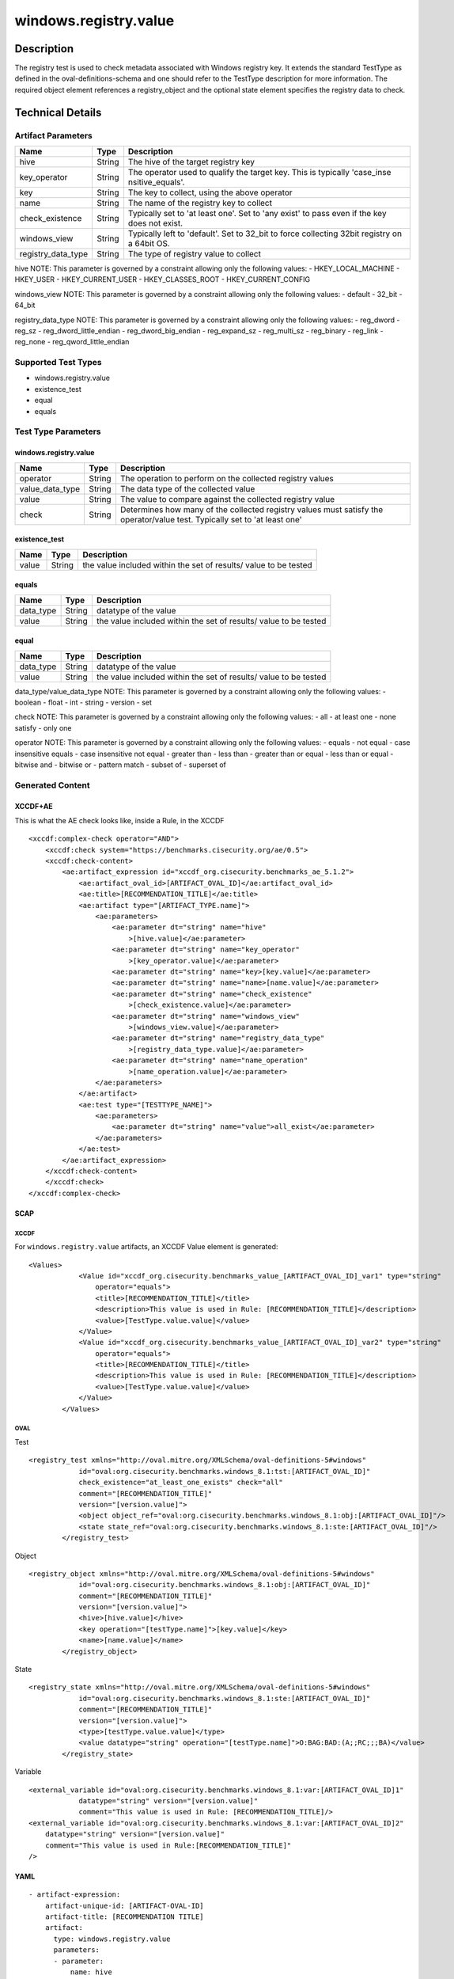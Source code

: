 windows.registry.value
======================

Description
-----------

The registry test is used to check metadata associated with Windows
registry key. It extends the standard TestType as defined in the
oval-definitions-schema and one should refer to the TestType description
for more information. The required object element references a
registry_object and the optional state element specifies the registry
data to check.

Technical Details
-----------------

Artifact Parameters
~~~~~~~~~~~~~~~~~~~

+-------------------------------------+-------------+------------------+
| Name                                | Type        | Description      |
+=====================================+=============+==================+
| hive                                | String      | The hive of the  |
|                                     |             | target registry  |
|                                     |             | key              |
+-------------------------------------+-------------+------------------+
| key_operator                        | String      | The operator     |
|                                     |             | used to qualify  |
|                                     |             | the target key.  |
|                                     |             | This is          |
|                                     |             | typically        |
|                                     |             | 'case_inse       |
|                                     |             | nsitive_equals'. |
+-------------------------------------+-------------+------------------+
| key                                 | String      | The key to       |
|                                     |             | collect, using   |
|                                     |             | the above        |
|                                     |             | operator         |
+-------------------------------------+-------------+------------------+
| name                                | String      | The name of the  |
|                                     |             | registry key to  |
|                                     |             | collect          |
+-------------------------------------+-------------+------------------+
| check_existence                     | String      | Typically set to |
|                                     |             | 'at least one'.  |
|                                     |             | Set to 'any      |
|                                     |             | exist' to pass   |
|                                     |             | even if the key  |
|                                     |             | does not exist.  |
+-------------------------------------+-------------+------------------+
| windows_view                        | String      | Typically left   |
|                                     |             | to 'default'.    |
|                                     |             | Set to 32_bit to |
|                                     |             | force collecting |
|                                     |             | 32bit registry   |
|                                     |             | on a 64bit OS.   |
+-------------------------------------+-------------+------------------+
| registry_data_type                  | String      | The type of      |
|                                     |             | registry value   |
|                                     |             | to collect       |
+-------------------------------------+-------------+------------------+

hive NOTE: This parameter is governed by a constraint allowing only the
following values: - HKEY_LOCAL_MACHINE - HKEY_USER - HKEY_CURRENT_USER -
HKEY_CLASSES_ROOT - HKEY_CURRENT_CONFIG

windows_view NOTE: This parameter is governed by a constraint allowing
only the following values: - default - 32_bit - 64_bit

registry_data_type NOTE: This parameter is governed by a constraint
allowing only the following values: - reg_dword - reg_sz -
reg_dword_little_endian - reg_dword_big_endian - reg_expand_sz -
reg_multi_sz - reg_binary - reg_link - reg_none -
reg_qword_little_endian

Supported Test Types
~~~~~~~~~~~~~~~~~~~~

-  windows.registry.value
-  existence_test
-  equal
-  equals

Test Type Parameters
~~~~~~~~~~~~~~~~~~~~

.. _windows.registry.value-1:

windows.registry.value
^^^^^^^^^^^^^^^^^^^^^^

+-------------------------------------+-------------+------------------+
| Name                                | Type        | Description      |
+=====================================+=============+==================+
| operator                            | String      | The operation to |
|                                     |             | perform on the   |
|                                     |             | collected        |
|                                     |             | registry values  |
+-------------------------------------+-------------+------------------+
| value_data_type                     | String      | The data type of |
|                                     |             | the collected    |
|                                     |             | value            |
+-------------------------------------+-------------+------------------+
| value                               | String      | The value to     |
|                                     |             | compare against  |
|                                     |             | the collected    |
|                                     |             | registry value   |
+-------------------------------------+-------------+------------------+
| check                               | String      | Determines how   |
|                                     |             | many of the      |
|                                     |             | collected        |
|                                     |             | registry values  |
|                                     |             | must satisfy the |
|                                     |             | operator/value   |
|                                     |             | test. Typically  |
|                                     |             | set to 'at least |
|                                     |             | one'             |
+-------------------------------------+-------------+------------------+

existence_test
^^^^^^^^^^^^^^

+-------------------------------------+-------------+------------------+
| Name                                | Type        | Description      |
+=====================================+=============+==================+
| value                               | String      | the value        |
|                                     |             | included within  |
|                                     |             | the set of       |
|                                     |             | results/ value   |
|                                     |             | to be tested     |
+-------------------------------------+-------------+------------------+

equals
^^^^^^

+-------------------------------------+-------------+------------------+
| Name                                | Type        | Description      |
+=====================================+=============+==================+
| data_type                           | String      | datatype of the  |
|                                     |             | value            |
+-------------------------------------+-------------+------------------+
| value                               | String      | the value        |
|                                     |             | included within  |
|                                     |             | the set of       |
|                                     |             | results/ value   |
|                                     |             | to be tested     |
+-------------------------------------+-------------+------------------+

equal
^^^^^

+-------------------------------------+-------------+------------------+
| Name                                | Type        | Description      |
+=====================================+=============+==================+
| data_type                           | String      | datatype of the  |
|                                     |             | value            |
+-------------------------------------+-------------+------------------+
| value                               | String      | the value        |
|                                     |             | included within  |
|                                     |             | the set of       |
|                                     |             | results/ value   |
|                                     |             | to be tested     |
+-------------------------------------+-------------+------------------+

data_type/value_data_type NOTE: This parameter is governed by a
constraint allowing only the following values: - boolean - float - int -
string - version - set

check NOTE: This parameter is governed by a constraint allowing only the
following values: - all - at least one - none satisfy - only one

operator NOTE: This parameter is governed by a constraint allowing only
the following values: - equals - not equal - case insensitive equals -
case insensitive not equal - greater than - less than - greater than or
equal - less than or equal - bitwise and - bitwise or - pattern match -
subset of - superset of

Generated Content
~~~~~~~~~~~~~~~~~

XCCDF+AE
^^^^^^^^

This is what the AE check looks like, inside a Rule, in the XCCDF

::

   <xccdf:complex-check operator="AND">
       <xccdf:check system="https://benchmarks.cisecurity.org/ae/0.5">
       <xccdf:check-content>
           <ae:artifact_expression id="xccdf_org.cisecurity.benchmarks_ae_5.1.2">
               <ae:artifact_oval_id>[ARTIFACT_OVAL_ID]</ae:artifact_oval_id>
               <ae:title>[RECOMMENDATION_TITLE]</ae:title>
               <ae:artifact type="[ARTIFACT_TYPE.name]">
                   <ae:parameters>
                       <ae:parameter dt="string" name="hive"
                           >[hive.value]</ae:parameter>
                       <ae:parameter dt="string" name="key_operator"
                           >[key_operator.value]</ae:parameter>
                       <ae:parameter dt="string" name="key>[key.value]</ae:parameter>
                       <ae:parameter dt="string" name="name>[name.value]</ae:parameter>
                       <ae:parameter dt="string" name="check_existence"
                           >[check_existence.value]</ae:parameter>
                       <ae:parameter dt="string" name="windows_view"
                           >[windows_view.value]</ae:parameter>
                       <ae:parameter dt="string" name="registry_data_type"
                           >[registry_data_type.value]</ae:parameter>
                       <ae:parameter dt="string" name="name_operation"
                           >[name_operation.value]</ae:parameter>
                   </ae:parameters>
               </ae:artifact>
               <ae:test type="[TESTTYPE_NAME]">
                   <ae:parameters>
                       <ae:parameter dt="string" name="value">all_exist</ae:parameter>
                   </ae:parameters>
               </ae:test>
           </ae:artifact_expression>
       </xccdf:check-content>
       </xccdf:check>
   </xccdf:complex-check>

SCAP
^^^^

XCCDF
'''''

For ``windows.registry.value`` artifacts, an XCCDF Value element is
generated:

::

   <Values>
               <Value id="xccdf_org.cisecurity.benchmarks_value_[ARTIFACT_OVAL_ID]_var1" type="string"
                   operator="equals">
                   <title>[RECOMMENDATION_TITLE]</title>
                   <description>This value is used in Rule: [RECOMMENDATION_TITLE]</description>
                   <value>[TestType.value.value]</value>
               </Value>
               <Value id="xccdf_org.cisecurity.benchmarks_value_[ARTIFACT_OVAL_ID]_var2" type="string"
                   operator="equals">
                   <title>[RECOMMENDATION_TITLE]</title>
                   <description>This value is used in Rule: [RECOMMENDATION_TITLE]</description>
                   <value>[TestType.value.value]</value>
               </Value>
           </Values>

OVAL
''''

Test
    

::

   <registry_test xmlns="http://oval.mitre.org/XMLSchema/oval-definitions-5#windows"
               id="oval:org.cisecurity.benchmarks.windows_8.1:tst:[ARTIFACT_OVAL_ID]"
               check_existence="at_least_one_exists" check="all"
               comment="[RECOMMENDATION_TITLE]"
               version="[version.value]">
               <object object_ref="oval:org.cisecurity.benchmarks.windows_8.1:obj:[ARTIFACT_OVAL_ID]"/>
               <state state_ref="oval:org.cisecurity.benchmarks.windows_8.1:ste:[ARTIFACT_OVAL_ID]"/>
           </registry_test>

Object
      

::

   <registry_object xmlns="http://oval.mitre.org/XMLSchema/oval-definitions-5#windows"
               id="oval:org.cisecurity.benchmarks.windows_8.1:obj:[ARTIFACT_OVAL_ID]"
               comment="[RECOMMENDATION_TITLE]"
               version="[version.value]">
               <hive>[hive.value]</hive>
               <key operation="[testType.name]">[key.value]</key>
               <name>[name.value]</name>
           </registry_object>

State
     

::

   <registry_state xmlns="http://oval.mitre.org/XMLSchema/oval-definitions-5#windows"
               id="oval:org.cisecurity.benchmarks.windows_8.1:ste:[ARTIFACT_OVAL_ID]"
               comment="[RECOMMENDATION_TITLE]"
               version="[version.value]">
               <type>[testType.value.value]</type>
               <value datatype="string" operation="[testType.name]">O:BAG:BAD:(A;;RC;;;BA)</value>
           </registry_state>

Variable
        

::

   <external_variable id="oval:org.cisecurity.benchmarks.windows_8.1:var:[ARTIFACT_OVAL_ID]1"
               datatype="string" version="[version.value]"
               comment="This value is used in Rule: [RECOMMENDATION_TITLE]/>
   <external_variable id="oval:org.cisecurity.benchmarks.windows_8.1:var:[ARTIFACT_OVAL_ID]2"
       datatype="string" version="[version.value]"
       comment="This value is used in Rule:[RECOMMENDATION_TITLE]"
   />

YAML
^^^^

::

   - artifact-expression:
       artifact-unique-id: [ARTIFACT-OVAL-ID]
       artifact-title: [RECOMMENDATION TITLE]
       artifact:
         type: windows.registry.value
         parameters:
         - parameter: 
             name: hive
             type: string
             value: [ARTIFACT TYPE PARAMETER VALUE]
         - parameter: 
               name: key_operator
               type: string
               value: [ARTIFACT TYPE PARAMETER VALUE]
           - parameter: 
                name: key
                type: string
                value: [ARTIFACT TYPE PARAMETER VALUE]
           - parameter: 
                  name: name
                  type: string
                  value: [ARTIFACT TYPE PARAMETER VALUE]
           - parameter: 
                name: check_existence
                type: string
                value: [ARTIFACT TYPE PARAMETER VALUE]
            - parameter: 
                  name: windows_view
                  type: string
                  value: [ARTIFACT TYPE PARAMETER VALUE]
            - parameter: 
                   name: registry_data_type
                   type: string
                   value: [ARTIFACT TYPE PARAMETER VALUE]
           - parameter: 
                 name: name_operation
                 type: string
                 value: [ARTIFACT TYPE PARAMETER VALUE]
                  
   test:
         type: [TestType Name]
         parameters:
         - parameter:
             name: value
             type: string
             value: [TestType.value.value]

JSON
^^^^

::

   "artifact-expression": {
     "artifact-unique-id": [ARTIFACT-OVAL-ID],
     "artifact-title": [RECOMMENDATION TITLE],
     "artifact": {
       "type": "windows.registry.value",
       "parameters": [
         {
           "parameter": {
             "name": "hive",
             "type": "string",
             "value": [ARTIFACT TYPE PARAMETER VALUE]
           }
         }, 
          {
             "parameter": {
               "name": "key_operator",
               "type": "string",
               "value": [ARTIFACT TYPE PARAMETER VALUE]
             }
           },
           {
               "parameter": {
                 "name": "key",
                 "type": "string",
                 "value": [ARTIFACT TYPE PARAMETER VALUE]
               }
           }, 
           {
             "parameter": {
               "name": "name",
               "type": "string",
               "value": [ARTIFACT TYPE PARAMETER VALUE]
             }
           },
           {
               "parameter": {
                 "name": "check_existence",
                 "type": "string",
                 "value": [ARTIFACT TYPE PARAMETER VALUE]
               }
             }, 
           {
             "parameter": {
               "name": "windows_view",
               "type": "string",
               "value": [ARTIFACT TYPE PARAMETER VALUE]
             }
            }, 
             {
              "parameter": {
                "name": "registry_data_type",
                "type": "string",
                "value": [ARTIFACT TYPE PARAMETER VALUE]
              }
             }, 
              {
               "parameter": {
                 "name": "operation",
                 "type": "string",
                 "value": [ARTIFACT TYPE PARAMETER VALUE]
               }
              }, 
       ]
     },
     "test": {
       "type": [TestType Name],
       "parameters": [
         {
           "parameter": {
             "name": "value",
             "type": "string",
             "value": [TestType.value.value]
           }
         }
       ]
     }
   }

